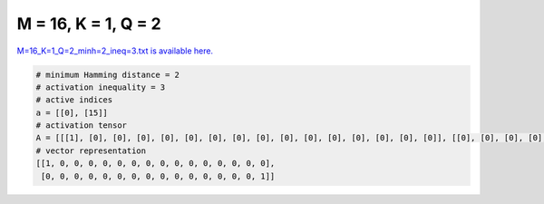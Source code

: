 
====================
M = 16, K = 1, Q = 2
====================

`M=16_K=1_Q=2_minh=2_ineq=3.txt is available here. <https://github.com/imtoolkit/imtoolkit/blob/master/imtoolkit/inds/M%3D16_K%3D1_Q%3D2_minh%3D2_ineq%3D3.txt>`_

.. code-block:: python

    # minimum Hamming distance = 2
    # activation inequality = 3
    # active indices
    a = [[0], [15]]
    # activation tensor
    A = [[[1], [0], [0], [0], [0], [0], [0], [0], [0], [0], [0], [0], [0], [0], [0], [0]], [[0], [0], [0], [0], [0], [0], [0], [0], [0], [0], [0], [0], [0], [0], [0], [1]]]
    # vector representation
    [[1, 0, 0, 0, 0, 0, 0, 0, 0, 0, 0, 0, 0, 0, 0, 0],
     [0, 0, 0, 0, 0, 0, 0, 0, 0, 0, 0, 0, 0, 0, 0, 1]]

